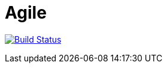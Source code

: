 # Agile

image:https://travis-ci.com/saraTag/Agile.svg?branch=master["Build Status", link="https://travis-ci.com/saraTag/Agile"]




